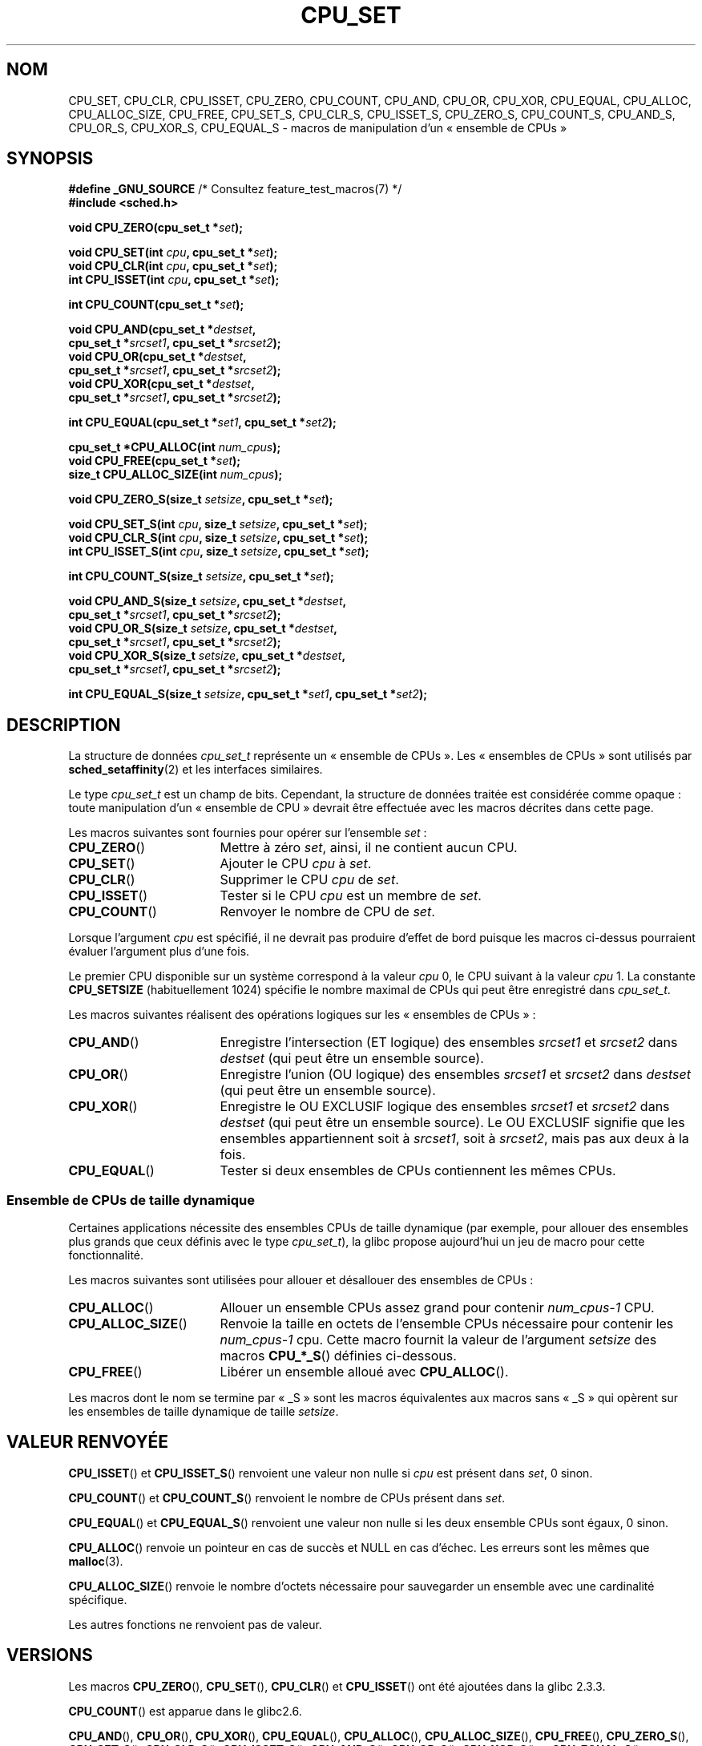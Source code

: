 .\" Copyright (C) 2006 Michael Kerrisk
.\" and Copyright (C) 2008 Linux Foundation, written by Michael Kerrisk
.\"     <mtk.manpages@gmail.com>
.\"
.\" %%%LICENSE_START(VERBATIM)
.\" Permission is granted to make and distribute verbatim copies of this
.\" manual provided the copyright notice and this permission notice are
.\" preserved on all copies.
.\"
.\" Permission is granted to copy and distribute modified versions of this
.\" manual under the conditions for verbatim copying, provided that the
.\" entire resulting derived work is distributed under the terms of a
.\" permission notice identical to this one.
.\"
.\" Since the Linux kernel and libraries are constantly changing, this
.\" manual page may be incorrect or out-of-date.  The author(s) assume no
.\" responsibility for errors or omissions, or for damages resulting from
.\" the use of the information contained herein.  The author(s) may not
.\" have taken the same level of care in the production of this manual,
.\" which is licensed free of charge, as they might when working
.\" professionally.
.\"
.\" Formatted or processed versions of this manual, if unaccompanied by
.\" the source, must acknowledge the copyright and authors of this work.
.\" %%%LICENSE_END
.\"
.\"*******************************************************************
.\"
.\" This file was generated with po4a. Translate the source file.
.\"
.\"*******************************************************************
.TH CPU_SET 3 "15 mars 2012" Linux "Manuel du programmeur Linux"
.SH NOM
CPU_SET, CPU_CLR, CPU_ISSET, CPU_ZERO, CPU_COUNT, CPU_AND, CPU_OR, CPU_XOR,
CPU_EQUAL, CPU_ALLOC, CPU_ALLOC_SIZE, CPU_FREE, CPU_SET_S, CPU_CLR_S,
CPU_ISSET_S, CPU_ZERO_S, CPU_COUNT_S, CPU_AND_S, CPU_OR_S, CPU_XOR_S,
CPU_EQUAL_S \- macros de manipulation d'un «\ ensemble de CPUs\ »
.SH SYNOPSIS
.nf
\fB#define _GNU_SOURCE\fP             /* Consultez feature_test_macros(7) */
\fB#include <sched.h>\fP
.sp
\fBvoid CPU_ZERO(cpu_set_t *\fP\fIset\fP\fB);\fP
.sp
\fBvoid CPU_SET(int \fP\fIcpu\fP\fB, cpu_set_t *\fP\fIset\fP\fB);\fP
\fBvoid CPU_CLR(int \fP\fIcpu\fP\fB, cpu_set_t *\fP\fIset\fP\fB);\fP
\fBint  CPU_ISSET(int \fP\fIcpu\fP\fB, cpu_set_t *\fP\fIset\fP\fB);\fP
.sp
\fBint  CPU_COUNT(cpu_set_t *\fP\fIset\fP\fB);\fP
.sp
\fBvoid CPU_AND(cpu_set_t *\fP\fIdestset\fP\fB,\fP
\fB             cpu_set_t *\fP\fIsrcset1\fP\fB, cpu_set_t *\fP\fIsrcset2\fP\fB);\fP
\fBvoid CPU_OR(cpu_set_t *\fP\fIdestset\fP\fB,\fP
\fB             cpu_set_t *\fP\fIsrcset1\fP\fB, cpu_set_t *\fP\fIsrcset2\fP\fB);\fP
\fBvoid CPU_XOR(cpu_set_t *\fP\fIdestset\fP\fB,\fP
\fB             cpu_set_t *\fP\fIsrcset1\fP\fB, cpu_set_t *\fP\fIsrcset2\fP\fB);\fP
.sp
\fBint  CPU_EQUAL(cpu_set_t *\fP\fIset1\fP\fB, cpu_set_t *\fP\fIset2\fP\fB);\fP
.sp
\fBcpu_set_t *CPU_ALLOC(int \fP\fInum_cpus\fP\fB);\fP
\fBvoid CPU_FREE(cpu_set_t *\fP\fIset\fP\fB);\fP
\fBsize_t CPU_ALLOC_SIZE(int \fP\fInum_cpus\fP\fB);\fP
.sp
\fBvoid CPU_ZERO_S(size_t \fP\fIsetsize\fP\fB, cpu_set_t *\fP\fIset\fP\fB);\fP
.sp
\fBvoid CPU_SET_S(int \fP\fIcpu\fP\fB, size_t \fP\fIsetsize\fP\fB, cpu_set_t *\fP\fIset\fP\fB);\fP
\fBvoid CPU_CLR_S(int \fP\fIcpu\fP\fB, size_t \fP\fIsetsize\fP\fB, cpu_set_t *\fP\fIset\fP\fB);\fP
\fBint  CPU_ISSET_S(int \fP\fIcpu\fP\fB, size_t \fP\fIsetsize\fP\fB, cpu_set_t *\fP\fIset\fP\fB);\fP
.sp
\fBint  CPU_COUNT_S(size_t \fP\fIsetsize\fP\fB, cpu_set_t *\fP\fIset\fP\fB);\fP
.sp
\fBvoid CPU_AND_S(size_t \fP\fIsetsize\fP\fB, cpu_set_t *\fP\fIdestset\fP\fB,\fP
\fB             cpu_set_t *\fP\fIsrcset1\fP\fB, cpu_set_t *\fP\fIsrcset2\fP\fB);\fP
\fBvoid CPU_OR_S(size_t \fP\fIsetsize\fP\fB, cpu_set_t *\fP\fIdestset\fP\fB,\fP
\fB             cpu_set_t *\fP\fIsrcset1\fP\fB, cpu_set_t *\fP\fIsrcset2\fP\fB);\fP
\fBvoid CPU_XOR_S(size_t \fP\fIsetsize\fP\fB, cpu_set_t *\fP\fIdestset\fP\fB,\fP
\fB             cpu_set_t *\fP\fIsrcset1\fP\fB, cpu_set_t *\fP\fIsrcset2\fP\fB);\fP
.sp
\fBint  CPU_EQUAL_S(size_t \fP\fIsetsize\fP\fB, cpu_set_t *\fP\fIset1\fP\fB, cpu_set_t *\fP\fIset2\fP\fB);\fP
.fi
.SH DESCRIPTION
La structure de données \fIcpu_set_t\fP représente un «\ ensemble de CPUs\ ». Les «\ ensembles de CPUs\ » sont utilisés par \fBsched_setaffinity\fP(2) et
les interfaces similaires.

Le type \fIcpu_set_t\fP est un champ de bits. Cependant, la structure de
données traitée est considérée comme opaque\ : toute manipulation d'un «\ ensemble de CPU\ » devrait être effectuée avec les macros décrites dans
cette page.

Les macros suivantes sont fournies pour opérer sur l'ensemble \fIset\fP\ :
.TP  17
\fBCPU_ZERO\fP()
Mettre à zéro \fIset\fP, ainsi, il ne contient aucun CPU.
.TP 
\fBCPU_SET\fP()
Ajouter le CPU \fIcpu\fP à \fIset\fP.
.TP 
\fBCPU_CLR\fP()
Supprimer le CPU \fIcpu\fP de \fIset\fP.
.TP 
\fBCPU_ISSET\fP()
Tester si le CPU \fIcpu\fP est un membre de \fIset\fP.
.TP 
\fBCPU_COUNT\fP()
Renvoyer le nombre de CPU de \fIset\fP.
.PP
Lorsque l'argument \fIcpu\fP est spécifié, il ne devrait pas produire d'effet
de bord puisque les macros ci\-dessus pourraient évaluer l'argument plus
d'une fois.
.PP
Le premier CPU disponible sur un système correspond à la valeur \fIcpu\fP 0, le
CPU suivant à la valeur \fIcpu\fP 1. La constante \fBCPU_SETSIZE\fP
(habituellement 1024) spécifie le nombre maximal de CPUs qui peut être
enregistré dans \fIcpu_set_t\fP.

Les macros suivantes réalisent des opérations logiques sur les «\ ensembles
de CPUs\ »\ :
.TP  17
\fBCPU_AND\fP()
Enregistre l'intersection (ET logique) des ensembles \fIsrcset1\fP et
\fIsrcset2\fP dans \fIdestset\fP (qui peut être un ensemble source).
.TP 
\fBCPU_OR\fP()
Enregistre l'union (OU logique) des ensembles \fIsrcset1\fP et \fIsrcset2\fP dans
\fIdestset\fP (qui peut être un ensemble source).
.TP 
\fBCPU_XOR\fP()
Enregistre le OU EXCLUSIF logique des ensembles \fIsrcset1\fP et \fIsrcset2\fP
dans \fIdestset\fP (qui peut être un ensemble source). Le OU EXCLUSIF signifie
que les ensembles appartiennent soit à \fIsrcset1\fP, soit à \fIsrcset2\fP, mais
pas aux deux à la fois.
.TP 
\fBCPU_EQUAL\fP()
Tester si deux ensembles de CPUs contiennent les mêmes CPUs.
.SS "Ensemble de CPUs de taille dynamique"
Certaines applications nécessite des ensembles CPUs de taille dynamique (par
exemple, pour allouer des ensembles plus grands que ceux définis avec le
type \fIcpu_set_t\fP), la glibc propose aujourd'hui un jeu de macro pour cette
fonctionnalité.

Les macros suivantes sont utilisées pour allouer et désallouer des ensembles
de CPUs\ :
.TP  17
\fBCPU_ALLOC\fP()
Allouer un ensemble CPUs assez grand pour contenir \fInum_cpus\-1\fP CPU.
.TP 
\fBCPU_ALLOC_SIZE\fP()
Renvoie la taille en octets de l'ensemble CPUs nécessaire pour contenir les
\fInum_cpus\-1\fP cpu. Cette macro fournit la valeur de l'argument \fIsetsize\fP
des macros \fBCPU_*_S\fP() définies ci\-dessous.
.TP 
\fBCPU_FREE\fP()
Libérer un ensemble alloué avec \fBCPU_ALLOC\fP().
.PP
Les macros dont le nom se termine par «\ _S\ » sont les macros équivalentes
aux macros sans «\ _S\ » qui opèrent sur les ensembles de taille dynamique
de taille \fIsetsize\fP.
.SH "VALEUR RENVOYÉE"
\fBCPU_ISSET\fP()  et \fBCPU_ISSET_S\fP() renvoient une valeur non nulle si \fIcpu\fP
est présent dans \fIset\fP, 0 sinon.

\fBCPU_COUNT\fP() et \fBCPU_COUNT_S\fP() renvoient le nombre de CPUs présent dans
\fIset\fP.

\fBCPU_EQUAL\fP() et \fBCPU_EQUAL_S\fP() renvoient une valeur non nulle si les
deux ensemble CPUs sont égaux, 0 sinon.

\fBCPU_ALLOC\fP() renvoie un pointeur en cas de succès et NULL en cas
d'échec. Les erreurs sont les mêmes que \fBmalloc\fP(3).

\fBCPU_ALLOC_SIZE\fP() renvoie le nombre d'octets nécessaire pour sauvegarder
un ensemble avec une cardinalité spécifique.

Les autres fonctions ne renvoient pas de valeur.
.SH VERSIONS
Les macros \fBCPU_ZERO\fP(), \fBCPU_SET\fP(), \fBCPU_CLR\fP() et \fBCPU_ISSET\fP() ont
été ajoutées dans la glibc\ 2.3.3.

\fBCPU_COUNT\fP() est apparue dans le glibc2.6.

\fBCPU_AND\fP(), \fBCPU_OR\fP(), \fBCPU_XOR\fP(), \fBCPU_EQUAL\fP(), \fBCPU_ALLOC\fP(),
\fBCPU_ALLOC_SIZE\fP(), \fBCPU_FREE\fP(), \fBCPU_ZERO_S\fP(), \fBCPU_SET_S\fP(),
\fBCPU_CLR_S\fP(), \fBCPU_ISSET_S\fP(), \fBCPU_AND_S\fP(), \fBCPU_OR_S\fP(),
\fBCPU_XOR_S\fP() et \fBCPU_EQUAL_S\fP() sont apparues en premier dans la glibc\ 2.7.
.SH CONFORMITÉ
Ces interfaces sont spécifiques à Linux.
.SH NOTES
Pour dupliquer un ensemble, utilisez \fBmemcpy\fP(3).

Comme les ensembles de CPUs sont des champs de bits alloués par unité de
mots de type \fIlong\fP, le nombre actuel de CPUs dans un ensemble dynamique
doit être arrondi au multiple suivant de \fIsizeof(unsigned long)\fP. Une
application doit considérer les bits non utilisés comme indéfinis.

Notez que la constante \fBCPU_SETSIZE\fP indique le nombre de CPUs dans la
structure \fIcpu_set_t\fP (c'est un comptage de bits dans le champ de bits)
alors que l'argument \fIsetsize\fP des macros \fBCPU_*_S\fP() est une taille en
octets.

Les types de données des arguments et des valeurs de retour vues dans le
SYNOPSIS sont des suggestions sur ce qui est prévu dans chaque
cas. Cependant, puisque ces interfaces sont des macros, le compilateur ne va
pas nécessairement attraper toutes les erreurs de type si vous violez ces
suggestions.
.SH BOGUES
.\" http://sourceware.org/bugzilla/show_bug.cgi?id=7029
Sur une plate\-forme 32\ bits avec une glibc\ 2.8 ou plus récente,
\fBCPU_ALLOC\fP() alloue deux fois plus d'espace que nécessaire, et
\fBCPU_ALLOC_SIZE\fP() renvoie une valeur deux fois plus grande que la valeur
attendue. Ce bogue ne devrait pas affecter la sémantique d'un programme mais
il provoque une sur\-consommation mémoire et les macros opérant sur un
ensemble dynamique sont moins performantes. Ce bogue est corrigé avec la
glibc\ 2.9.
.SH EXEMPLE
Le programme suivant est un exemple d'utilisation de macros dans le cas d'un
ensemble de CPUs dynamique.

.nf
#define _GNU_SOURCE
#include <sched.h>
#include <stdlib.h>
#include <unistd.h>
#include <stdio.h>
#include <assert.h>

int
main(int argc, char *argv[])
{
    cpu_set_t *cpusetp;
    size_t size;
    int num_cpus, cpu;

    if (argc < 2) {
        fprintf(stderr, "Usage: %s <num\-cpus>\en", argv[0]);
        exit(EXIT_FAILURE);
    }

    num_cpus = atoi(argv[1]);

    cpusetp = CPU_ALLOC(num_cpus);
    if (cpusetp == NULL) {
        perror("CPU_ALLOC");
        exit(EXIT_FAILURE);
    }

    size = CPU_ALLOC_SIZE(num_cpus);

    CPU_ZERO_S(size, cpusetp);
    for (cpu = 0; cpu < num_cpus; cpu += 2)
        CPU_SET_S(cpu, size, cpusetp);

    printf("CPU_COUNT() of set:    %d\en", CPU_COUNT_S(size, cpusetp));

    CPU_FREE(cpusetp);
    exit(EXIT_SUCCESS);
}
.fi
.SH "VOIR AUSSI"
\fBsched_setaffinity\fP(2), \fBpthread_attr_setaffinity_np\fP(3),
\fBpthread_setaffinity_np\fP(3), \fBcpuset\fP(7)
.SH COLOPHON
Cette page fait partie de la publication 3.52 du projet \fIman\-pages\fP
Linux. Une description du projet et des instructions pour signaler des
anomalies peuvent être trouvées à l'adresse
\%http://www.kernel.org/doc/man\-pages/.
.SH TRADUCTION
Depuis 2010, cette traduction est maintenue à l'aide de l'outil
po4a <http://po4a.alioth.debian.org/> par l'équipe de
traduction francophone au sein du projet perkamon
<http://perkamon.alioth.debian.org/>.
.PP
Florentin Duneau et l'équipe francophone de traduction de Debian\ (2006-2009).
.PP
Veuillez signaler toute erreur de traduction en écrivant à
<perkamon\-fr@traduc.org>.
.PP
Vous pouvez toujours avoir accès à la version anglaise de ce document en
utilisant la commande
«\ \fBLC_ALL=C\ man\fR \fI<section>\fR\ \fI<page_de_man>\fR\ ».
